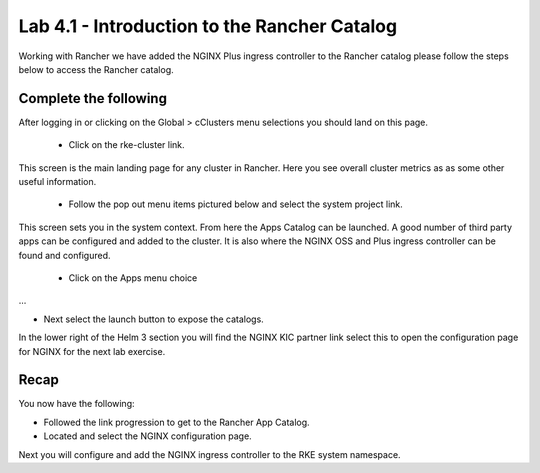 Lab 4.1 - Introduction to the Rancher Catalog
=============================================
Working with Rancher we have added the NGINX Plus ingress controller to the Rancher catalog please follow the steps below to access the Rancher catalog.

Complete the following
----------------------

After logging in or clicking on the Global > cClusters menu selections you should land on this page.

    - Click on the rke-cluster link.

.. image:: ../images/global.png

This screen is the main landing page for any cluster in Rancher. Here you see overall cluster metrics as as some other useful information.

    - Follow the pop out menu items pictured below and select the system project link.

.. image:: ../images/system.png

This screen sets you in the system context. From here the Apps Catalog can be launched. A good number of third party apps can be configured and added to the cluster. It is also where the NGINX OSS and Plus ingress controller can be found and configured.

    - Click on the Apps menu choice

.. image:: ../images/apps.png

...

- Next select the launch button to expose the catalogs.

.. image:: ../images/launch.png

In the lower right of the Helm 3 section you will find the NGINX KIC partner link select this to open the configuration page for NGINX for the next lab exercise.

.. image:: ../images/partner.png

Recap
-----
You now have the following:

- Followed the link progression to get to the Rancher App Catalog.
- Located and select the NGINX configuration page.

Next you will configure and add the NGINX ingress controller to the RKE system namespace.